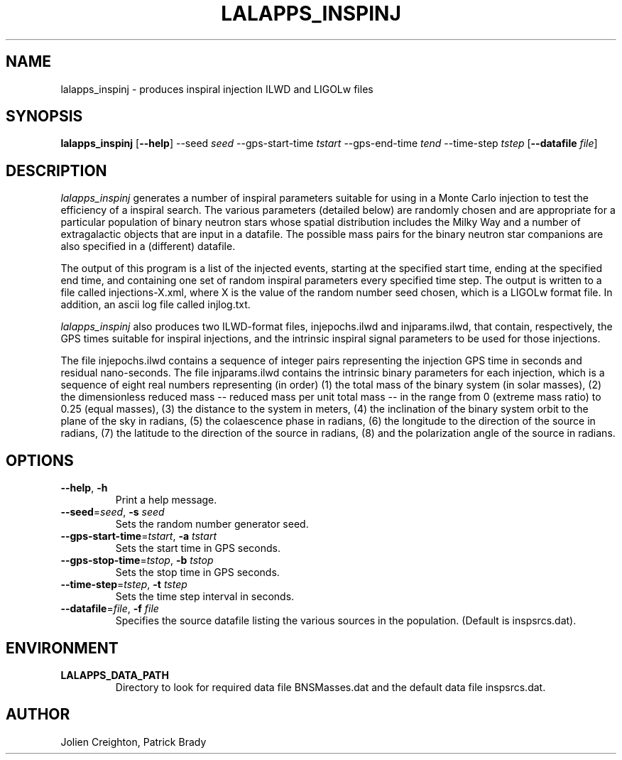 .TH LALAPPS_INSPINJ 1 "7 May 2002" LALApps LALApps
.SH NAME
lalapps_inspinj - produces inspiral injection ILWD and LIGOLw files

.SH SYNOPSIS
.B lalapps_inspinj
.RB [ \-\-help ]
.RB \-\-seed
.IR seed
.RB \-\-gps\-start\-time
.IR tstart
.RB \-\-gps\-end\-time 
.IR tend
.RB \-\-time\-step
.IR tstep
.RB [ \-\-datafile
.IR file ] 

.SH DESCRIPTION
.PP
\fIlalapps_inspinj\fP generates a number of inspiral parameters suitable
for using in a Monte Carlo injection to test the efficiency of a inspiral
search.  The various parameters (detailed below) are randomly chosen and
are appropriate for a particular population of binary neutron stars whose
spatial distribution includes the Milky Way and a number of extragalactic
objects that are input in a datafile.  The possible mass pairs for the
binary neutron star companions are also specified in a (different) datafile.

The output of this program is a list of the injected events, starting at
the specified start time, ending at the specified end time, and containing
one set of random inspiral parameters every specified time step.  The output
is written to a file called injections\-X.xml, where X is the value of the
random number seed chosen, which is a LIGOLw format file.  In addition, an
ascii log file called injlog.txt.

\fIlalapps_inspinj\fP also produces two ILWD-format files,
injepochs.ilwd and injparams.ilwd, that contain, respectively, the GPS times
suitable for inspiral injections, and the intrinsic inspiral signal parameters
to be used for those injections.

The file injepochs.ilwd contains a sequence of integer pairs representing the
injection GPS time in seconds and residual nano-seconds.  The file
injparams.ilwd contains the intrinsic binary parameters for each injection,
which is a sequence of eight real numbers representing (in order) (1) the total
mass of the binary system (in solar masses), (2) the dimensionless reduced mass
-- reduced mass per unit total mass -- in the range from 0 (extreme mass ratio)
to 0.25 (equal masses), (3) the distance to the system in meters, (4) the
inclination of the binary system orbit to the plane of the sky in radians, (5)
the colaescence phase in radians, (6) the longitude to the direction of the
source in radians, (7) the latitude to the direction of the source in radians,
(8) and the polarization angle of the source in radians.

.SH OPTIONS
.TP
\fB\-\-help\fR, \fB\-h\fR
Print a help message.
.TP
\fB\-\-seed\fR=\fIseed\fR, \fB\-s\fR \fIseed\fR
Sets the random number generator seed.
.TP
\fB\-\-gps\-start\-time\fR=\fItstart\fR, \fB\-a\fR \fItstart\fR
Sets the start time in GPS seconds.
.TP
\fB\-\-gps\-stop\-time\fR=\fItstop\fR, \fB\-b\fR \fItstop\fR
Sets the stop time in GPS seconds.
.TP
\fB\-\-time\-step\fR=\fItstep\fR, \fB\-t\fR \fItstep\fR
Sets the time step interval in seconds.
.TP
\fB\-\-datafile\fR=\fIfile\fR, \fB\-f\fR \fIfile\fR
Specifies the source datafile listing the various sources in the population.
(Default is inspsrcs.dat).

.SH ENVIRONMENT
.TP
.BR LALAPPS_DATA_PATH
Directory to look for required data file BNSMasses.dat and the default
data file inspsrcs.dat.

.SH AUTHOR
Jolien Creighton, Patrick Brady
